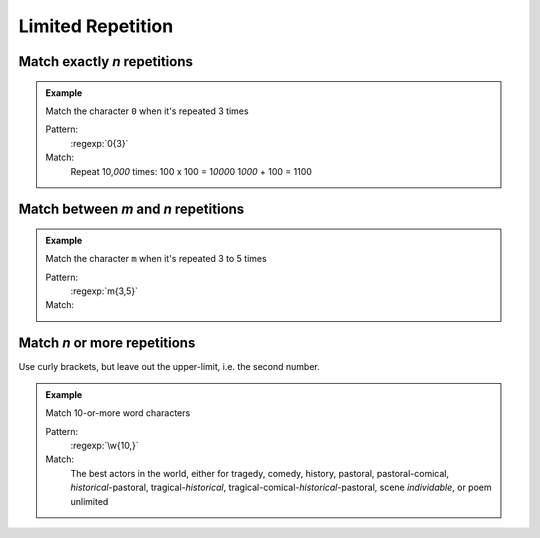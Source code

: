 ******************
Limited Repetition
******************


Match exactly :t:`n` repetitions
================================

.. admonition:: Example

    Match the character ``0`` when it's repeated 3 times

    Pattern:
        :regexp:`0{3}`

    Match:
        .. rst-class:: regex-matched-text-block

        Repeat 10,\ :emphasis:`000` times:
        100 x 100 = 1\ :emphasis:`000`\ 0
        1\ :emphasis:`000` + 100 = 1100


Match between :t:`m` and :t:`n` repetitions
===========================================


.. admonition:: Example

    Match the character ``m`` when it's repeated 3 to 5 times

    Pattern:
        :regexp:`m{3,5}`

    Match:
        .. rst-class:: regex-matched-text-block

            She hummed to him
            Mmm M\ :emphasis:`mmm` M\ :emphasis:`mmmmm`\ m
            H\ :emphasis:`mmmm` Hmm.


Match :t:`n` or more repetitions
================================

Use curly brackets, but leave out the upper-limit, i.e. the second number.


.. admonition:: Example

    Match 10-or-more word characters

    Pattern:
        :regexp:`\w{10,}`

    Match:
        .. rst-class:: regex-matched-text-block

        The best actors in the world, either for tragedy,
        comedy, history, pastoral, pastoral-comical,
        :emphasis:`historical`-pastoral, tragical-\ :emphasis:`historical`,
        tragical-comical-\ :emphasis:`historical`-pastoral,
        scene :emphasis:`individable`, or poem unlimited


